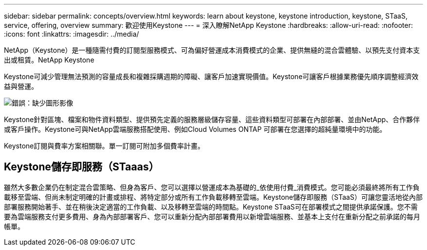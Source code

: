 ---
sidebar: sidebar 
permalink: concepts/overview.html 
keywords: learn about keystone, keystone introduction, keystone, STaaS, service, offering, overview 
summary: 歡迎使用Keystone 
---
= 深入瞭解NetApp Keystone
:hardbreaks:
:allow-uri-read: 
:nofooter: 
:icons: font
:linkattrs: 
:imagesdir: ../media/


[role="lead"]
NetApp（Keystone）是一種隨需付費的訂閱型服務模式、可為偏好營運成本消費模式的企業、提供無縫的混合雲體驗、以預先支付資本支出或租賃。NetApp Keystone

Keystone可減少管理無法預測的容量成長和複雜採購週期的障礙、讓客戶加速實現價值。Keystone可讓客戶根據業務優先順序調整經濟效益與營運。

image:nkfsosm_image2.png["錯誤：缺少圖形影像"]

Keystone針對區塊、檔案和物件資料類型、提供預先定義的服務層級儲存容量、這些資料類型可部署在內部部署、並由NetApp、合作夥伴或客戶操作。Keystone可與NetApp雲端服務搭配使用、例如Cloud Volumes ONTAP 可部署在您選擇的超純量環境中的功能。

Keystone訂閱與費率方案相關聯。單一訂閱可附加多個費率計畫。



== Keystone儲存即服務（STaaas）

雖然大多數企業仍在制定混合雲策略、但身為客戶、您可以選擇以營運成本為基礎的_依使用付費_消費模式。您可能必須最終將所有工作負載移至雲端、但尚未制定明確的計畫或排程、將特定部分或所有工作負載移轉至雲端。Keystone儲存即服務（STaaS）可讓您靈活地從內部部署服務開始著手、並在稍後決定適當的工作負載、以及移轉至雲端的時間點。Keystone STaaS可在部署模式之間提供承諾保護。您不需要為雲端服務支付更多費用、身為內部部署客戶、您可以重新分配內部部署費用以新增雲端服務、並基本上支付在重新分配之前承諾的每月帳單。
